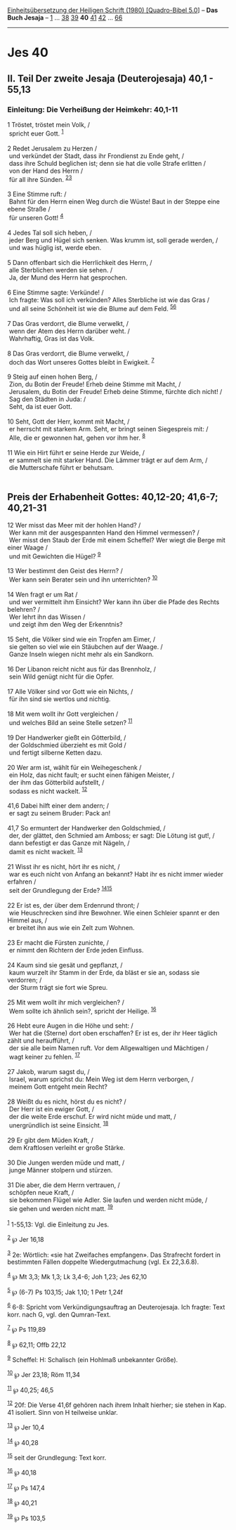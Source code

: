:PROPERTIES:
:ID:       2604fde6-5950-4e1b-a446-c383b3127fe6
:END:
<<navbar>>
[[../index.html][Einheitsübersetzung der Heiligen Schrift (1980)
[Quadro-Bibel 5.0]]] -- *Das Buch Jesaja* -- [[file:Jes_1.html][1]] ...
[[file:Jes_38.html][38]] [[file:Jes_39.html][39]] *40*
[[file:Jes_41.html][41]] [[file:Jes_42.html][42]] ...
[[file:Jes_66.html][66]]

--------------

* Jes 40
  :PROPERTIES:
  :CUSTOM_ID: jes-40
  :END:

<<verses>>

<<v1>>
** II. Teil Der zweite Jesaja (Deuterojesaja) 40,1 - 55,13
   :PROPERTIES:
   :CUSTOM_ID: ii.-teil-der-zweite-jesaja-deuterojesaja-401---5513
   :END:
*** Einleitung: Die Verheißung der Heimkehr: 40,1-11
    :PROPERTIES:
    :CUSTOM_ID: einleitung-die-verheißung-der-heimkehr-401-11
    :END:
1 Tröstet, tröstet mein Volk, /\\
 spricht euer Gott. ^{[[#fn1][1]]}\\
\\

<<v2>>
2 Redet Jerusalem zu Herzen /\\
 und verkündet der Stadt, dass ihr Frondienst zu Ende geht, /\\
 dass ihre Schuld beglichen ist; denn sie hat die volle Strafe erlitten
/\\
 von der Hand des Herrn /\\
 für all ihre Sünden. ^{[[#fn2][2]][[#fn3][3]]}\\
\\

<<v3>>
3 Eine Stimme ruft: /\\
 Bahnt für den Herrn einen Weg durch die Wüste! Baut in der Steppe eine
ebene Straße /\\
 für unseren Gott! ^{[[#fn4][4]]}\\
\\

<<v4>>
4 Jedes Tal soll sich heben, /\\
 jeder Berg und Hügel sich senken. Was krumm ist, soll gerade werden,
/\\
 und was hüglig ist, werde eben.\\
\\

<<v5>>
5 Dann offenbart sich die Herrlichkeit des Herrn, /\\
 alle Sterblichen werden sie sehen. /\\
 Ja, der Mund des Herrn hat gesprochen.\\
\\

<<v6>>
6 Eine Stimme sagte: Verkünde! /\\
 Ich fragte: Was soll ich verkünden? Alles Sterbliche ist wie das Gras
/\\
 und all seine Schönheit ist wie die Blume auf dem Feld.
^{[[#fn5][5]][[#fn6][6]]}\\
\\

<<v7>>
7 Das Gras verdorrt, die Blume verwelkt, /\\
 wenn der Atem des Herrn darüber weht. /\\
 Wahrhaftig, Gras ist das Volk.\\
\\

<<v8>>
8 Das Gras verdorrt, die Blume verwelkt, /\\
 doch das Wort unseres Gottes bleibt in Ewigkeit. ^{[[#fn7][7]]}\\
\\

<<v9>>
9 Steig auf einen hohen Berg, /\\
 Zion, du Botin der Freude! Erheb deine Stimme mit Macht, /\\
 Jerusalem, du Botin der Freude! Erheb deine Stimme, fürchte dich nicht!
/\\
 Sag den Städten in Juda: /\\
 Seht, da ist euer Gott.\\
\\

<<v10>>
10 Seht, Gott der Herr, kommt mit Macht, /\\
 er herrscht mit starkem Arm. Seht, er bringt seinen Siegespreis mit:
/\\
 Alle, die er gewonnen hat, gehen vor ihm her. ^{[[#fn8][8]]}\\
\\

<<v11>>
11 Wie ein Hirt führt er seine Herde zur Weide, /\\
 er sammelt sie mit starker Hand. Die Lämmer trägt er auf dem Arm, /\\
 die Mutterschafe führt er behutsam.\\
\\

<<v12>>
** Preis der Erhabenheit Gottes: 40,12-20; 41,6-7; 40,21-31
   :PROPERTIES:
   :CUSTOM_ID: preis-der-erhabenheit-gottes-4012-20-416-7-4021-31
   :END:
12 Wer misst das Meer mit der hohlen Hand? /\\
 Wer kann mit der ausgespannten Hand den Himmel vermessen? /\\
 Wer misst den Staub der Erde mit einem Scheffel? Wer wiegt die Berge
mit einer Waage /\\
 und mit Gewichten die Hügel? ^{[[#fn9][9]]}\\
\\

<<v13>>
13 Wer bestimmt den Geist des Herrn? /\\
 Wer kann sein Berater sein und ihn unterrichten? ^{[[#fn10][10]]}\\
\\

<<v14>>
14 Wen fragt er um Rat /\\
 und wer vermittelt ihm Einsicht? Wer kann ihn über die Pfade des Rechts
belehren? /\\
 Wer lehrt ihn das Wissen /\\
 und zeigt ihm den Weg der Erkenntnis?\\
\\

<<v15>>
15 Seht, die Völker sind wie ein Tropfen am Eimer, /\\
 sie gelten so viel wie ein Stäubchen auf der Waage. /\\
 Ganze Inseln wiegen nicht mehr als ein Sandkorn.\\
\\

<<v16>>
16 Der Libanon reicht nicht aus für das Brennholz, /\\
 sein Wild genügt nicht für die Opfer.\\
\\

<<v17>>
17 Alle Völker sind vor Gott wie ein Nichts, /\\
 für ihn sind sie wertlos und nichtig.\\
\\

<<v18>>
18 Mit wem wollt ihr Gott vergleichen /\\
 und welches Bild an seine Stelle setzen? ^{[[#fn11][11]]}\\
\\

<<v19>>
19 Der Handwerker gießt ein Götterbild, /\\
 der Goldschmied überzieht es mit Gold /\\
 und fertigt silberne Ketten dazu.\\
\\

<<v20>>
20 Wer arm ist, wählt für ein Weihegeschenk /\\
 ein Holz, das nicht fault; er sucht einen fähigen Meister, /\\
 der ihm das Götterbild aufstellt, /\\
 sodass es nicht wackelt. ^{[[#fn12][12]]}\\
\\

<<v41,6>>
41,6 Dabei hilft einer dem andern; /\\
 er sagt zu seinem Bruder: Pack an!\\
\\

<<v41,7>>
41,7 So ermuntert der Handwerker den Goldschmied, /\\
 der, der glättet, den Schmied am Amboss; er sagt: Die Lötung ist gut!,
/\\
 dann befestigt er das Ganze mit Nägeln, /\\
 damit es nicht wackelt. ^{[[#fn13][13]]}\\
\\

<<v21>>
21 Wisst ihr es nicht, hört ihr es nicht, /\\
 war es euch nicht von Anfang an bekannt? Habt ihr es nicht immer wieder
erfahren /\\
 seit der Grundlegung der Erde? ^{[[#fn14][14]][[#fn15][15]]}\\
\\

<<v22>>
22 Er ist es, der über dem Erdenrund thront; /\\
 wie Heuschrecken sind ihre Bewohner. Wie einen Schleier spannt er den
Himmel aus, /\\
 er breitet ihn aus wie ein Zelt zum Wohnen.\\
\\

<<v23>>
23 Er macht die Fürsten zunichte, /\\
 er nimmt den Richtern der Erde jeden Einfluss.\\
\\

<<v24>>
24 Kaum sind sie gesät und gepflanzt, /\\
 kaum wurzelt ihr Stamm in der Erde, da bläst er sie an, sodass sie
verdorren; /\\
 der Sturm trägt sie fort wie Spreu.\\
\\

<<v25>>
25 Mit wem wollt ihr mich vergleichen? /\\
 Wem sollte ich ähnlich sein?, spricht der Heilige. ^{[[#fn16][16]]}\\
\\

<<v26>>
26 Hebt eure Augen in die Höhe und seht: /\\
 Wer hat die (Sterne) dort oben erschaffen? Er ist es, der ihr Heer
täglich zählt und heraufführt, /\\
 der sie alle beim Namen ruft. Vor dem Allgewaltigen und Mächtigen /\\
 wagt keiner zu fehlen. ^{[[#fn17][17]]}\\
\\

<<v27>>
27 Jakob, warum sagst du, /\\
 Israel, warum sprichst du: Mein Weg ist dem Herrn verborgen, /\\
 meinem Gott entgeht mein Recht?\\
\\

<<v28>>
28 Weißt du es nicht, hörst du es nicht? /\\
 Der Herr ist ein ewiger Gott, /\\
 der die weite Erde erschuf. Er wird nicht müde und matt, /\\
 unergründlich ist seine Einsicht. ^{[[#fn18][18]]}\\
\\

<<v29>>
29 Er gibt dem Müden Kraft, /\\
 dem Kraftlosen verleiht er große Stärke.\\
\\

<<v30>>
30 Die Jungen werden müde und matt, /\\
 junge Männer stolpern und stürzen.\\
\\

<<v31>>
31 Die aber, die dem Herrn vertrauen, /\\
 schöpfen neue Kraft, /\\
 sie bekommen Flügel wie Adler. Sie laufen und werden nicht müde, /\\
 sie gehen und werden nicht matt. ^{[[#fn19][19]]}\\
\\

^{[[#fnm1][1]]} 1-55,13: Vgl. die Einleitung zu Jes.

^{[[#fnm2][2]]} ℘ Jer 16,18

^{[[#fnm3][3]]} 2e: Wörtlich: «sie hat Zweifaches empfangen». Das
Strafrecht fordert in bestimmten Fällen doppelte Wiedergutmachung (vgl.
Ex 22,3.6.8).

^{[[#fnm4][4]]} ℘ Mt 3,3; Mk 1,3; Lk 3,4-6; Joh 1,23; Jes 62,10

^{[[#fnm5][5]]} ℘ (6-7) Ps 103,15; Jak 1,10; 1 Petr 1,24f

^{[[#fnm6][6]]} 6-8: Spricht vom Verkündigungsauftrag an Deuterojesaja.
Ich fragte: Text korr. nach G, vgl. den Qumran-Text.

^{[[#fnm7][7]]} ℘ Ps 119,89

^{[[#fnm8][8]]} ℘ 62,11; Offb 22,12

^{[[#fnm9][9]]} Scheffel: H: Schalisch (ein Hohlmaß unbekannter Größe).

^{[[#fnm10][10]]} ℘ Jer 23,18; Röm 11,34

^{[[#fnm11][11]]} ℘ 40,25; 46,5

^{[[#fnm12][12]]} 20f: Die Verse 41,6f gehören nach ihrem Inhalt
hierher; sie stehen in Kap. 41 isoliert. Sinn von H teilweise unklar.

^{[[#fnm13][13]]} ℘ Jer 10,4

^{[[#fnm14][14]]} ℘ 40,28

^{[[#fnm15][15]]} seit der Grundlegung: Text korr.

^{[[#fnm16][16]]} ℘ 40,18

^{[[#fnm17][17]]} ℘ Ps 147,4

^{[[#fnm18][18]]} ℘ 40,21

^{[[#fnm19][19]]} ℘ Ps 103,5
